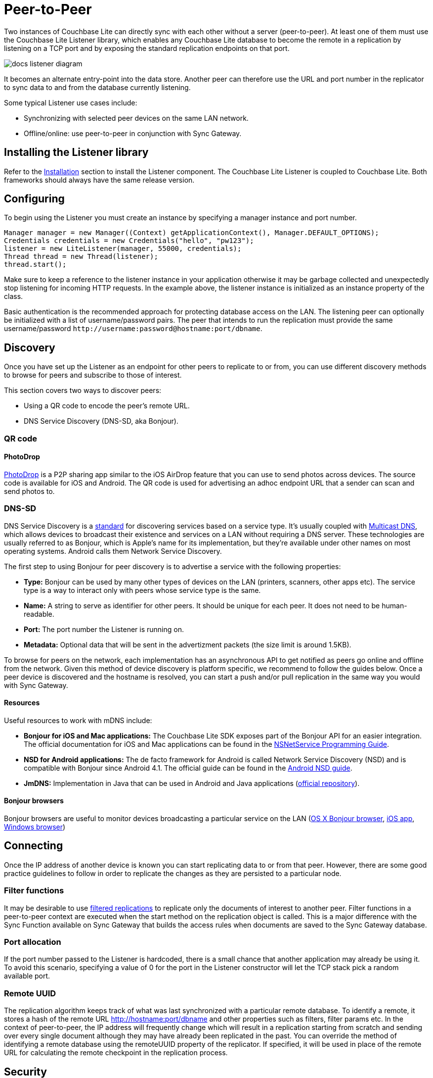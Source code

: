 = Peer-to-Peer

Two instances of Couchbase Lite can directly sync with each other without a server (peer-to-peer).
At least one of them must use the Couchbase Lite Listener library, which enables any Couchbase Lite database to become the remote in a replication by listening on a TCP port and by exposing the standard replication endpoints on that port.

image::docs-listener-diagram.png[]

It becomes an alternate entry-point into the data store.
Another peer can therefore use the URL and port number in the replicator to sync data to and from the database currently listening.

Some typical Listener use cases include:

* Synchronizing with selected peer devices on the same LAN network.
* Offline/online: use peer-to-peer in conjunction with Sync Gateway.

== Installing the Listener library

Refer to the <<installation,Installation>> section to install the Listener component.
The Couchbase Lite Listener is coupled to Couchbase Lite.
Both frameworks should always have the same release version.

== Configuring

To begin using the Listener you must create an instance by specifying a manager instance and port number.

[source]
----
Manager manager = new Manager((Context) getApplicationContext(), Manager.DEFAULT_OPTIONS);
Credentials credentials = new Credentials("hello", "pw123");
listener = new LiteListener(manager, 55000, credentials);
Thread thread = new Thread(listener);
thread.start();
----

Make sure to keep a reference to the listener instance in your application otherwise it may be garbage collected and unexpectedly stop listening for incoming HTTP requests.
In the example above, the listener instance is initialized as an instance property of the class.

Basic authentication is the recommended approach for protecting database access on the LAN.
The listening peer can optionally be initialized with a list of username/password pairs.
The peer that intends to run the replication must provide the same username/password `\http://username:password@hostname:port/dbname`.

== Discovery

Once you have set up the Listener as an endpoint for other peers to replicate to or from, you can use different discovery methods to browse for peers and subscribe to those of interest.

This section covers two ways to discover peers:

* Using a QR code to encode the peer's remote URL.
* DNS Service Discovery (DNS-SD, aka Bonjour).

=== QR code

==== PhotoDrop

https://github.com/couchbaselabs/photo-drop[PhotoDrop] is a P2P sharing app similar to the iOS AirDrop feature that you can use to send photos across devices.
The source code is available for iOS and Android.
The QR code is used for advertising an adhoc endpoint URL that a sender can scan and send photos to.

=== DNS-SD

DNS Service Discovery is a https://www.ietf.org/rfc/rfc6763.txt[standard] for discovering services based on a service type.
It's usually coupled with https://tools.ietf.org/html/rfc6762[Multicast DNS], which allows devices to broadcast their existence and services on a LAN without requiring a DNS server.
These technologies are usually referred to as Bonjour, which is Apple's name for its implementation, but they're available under other names on most operating systems.
Android calls them Network Service Discovery.

The first step to using Bonjour for peer discovery is to advertise a service with the following properties:

* *Type:* Bonjour can be used by many other types of devices on the LAN (printers, scanners, other apps etc).
The service type is a way to interact only with peers whose service type is the same.
* *Name:* A string to serve as identifier for other peers.
It should be unique for each peer.
It does not need to be human-readable.
* *Port:* The port number the Listener is running on.
* *Metadata:* Optional data that will be sent in the advertizment packets (the size limit is around 1.5KB).

To browse for peers on the network, each implementation has an asynchronous API to get notified as peers go online and offline from the network.
Given this method of device discovery is platform specific, we recommend to follow the guides below.
Once a peer device is discovered and the hostname is resolved, you can start a push and/or pull replication in the same way you would with Sync Gateway.

==== Resources

Useful resources to work with mDNS include:

* *Bonjour for iOS and Mac applications:* The Couchbase Lite SDK exposes part of the Bonjour API for an easier integration.
The official documentation for iOS and Mac applications can be found in the https://developer.apple.com/library/mac/documentation/Networking/Conceptual/NSNetServiceProgGuide/Introduction.html[NSNetService Programming Guide].
* *NSD for Android applications:* The de facto framework for Android is called Network Service Discovery (NSD) and is compatible with Bonjour since Android 4.1.
The official guide can be found in the https://developer.android.com/training/connect-devices-wirelessly/nsd.html[Android NSD guide].
* *JmDNS:* Implementation in Java that can be used in Android and Java applications (https://github.com/jmdns/jmdns[official repository]).

==== Bonjour browsers

Bonjour browsers are useful to monitor devices broadcasting a particular service on the LAN (http://www.macupdate.com/app/mac/13388/bonjour-browser[OS X Bonjour browser], https://itunes.apple.com/gb/app/discovery-bonjour-browser/id305441017[iOS app], http://hobbyistsoftware.com/bonjourbrowser[Windows browser])

== Connecting

Once the IP address of another device is known you can start replicating data to or from that peer.
However, there are some good practice guidelines to follow in order to replicate the changes as they are persisted to a particular node.

=== Filter functions

It may be desirable to use <<filtered-replications,filtered replications>> to replicate only the documents of interest to another peer.
Filter functions in a peer-to-peer context are executed when the start method on the replication object is called.
This is a major difference with the Sync Function available on Sync Gateway that builds the access rules when documents are saved to the Sync Gateway database.

=== Port allocation

If the port number passed to the Listener is hardcoded, there is a small chance that another application may already be using it.
To avoid this scenario, specifying a value of 0 for the port in the Listener constructor will let the TCP stack pick a random available port.

=== Remote UUID

The replication algorithm keeps track of what was last synchronized with a particular remote database.
To identify a remote, it stores a hash of the remote URL http://hostname:port/dbname and other properties such as filters, filter params etc.
In the context of peer-to-peer, the IP address will frequently change which will result in a replication starting from scratch and sending over every single document although they may have already been replicated in the past.
You can override the method of identifying a remote database using the remoteUUID property of the replicator.
If specified, it will be used in place of the remote URL for calculating the remote checkpoint in the replication process.

== Security

In addition to using basic authentication, it is also possible to enable SSL over peer-to-peer connections.

=== SSL for Peer-to-peer

[source,text]
----
No code example is currently available.
----

The Listener is now serving SSL using an automatically generated identity.

==== Wait, Is This Secure?

Yes and no.
It encrypts the connection, which is unquestionably much better than not using SSL.
But unlike the usual SSL-in-a-browser approach you're used to, it doesn't identify the server/listener to the client.
The client has to take the cert on faith the first time it connects.

